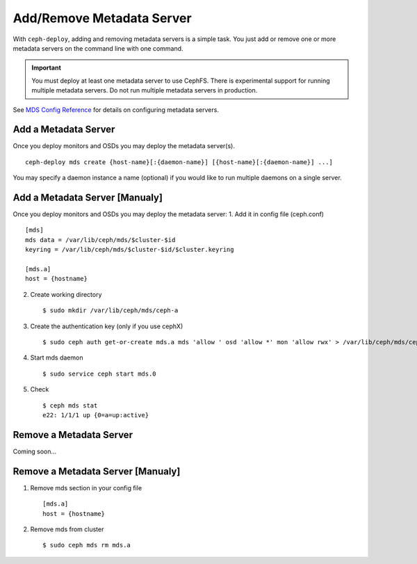 ============================
 Add/Remove Metadata Server
============================

With ``ceph-deploy``, adding and removing metadata servers is a simple task. You
just add or remove one or more metadata servers on the command line with one
command.

.. important:: You must deploy at least one metadata server to use CephFS.
    There is experimental support for running multiple metadata servers.
    Do not run multiple metadata servers in production.

See `MDS Config Reference`_ for details on configuring metadata servers.


Add a Metadata Server
=====================

Once you deploy monitors and OSDs you may deploy the metadata server(s). ::

	ceph-deploy mds create {host-name}[:{daemon-name}] [{host-name}[:{daemon-name}] ...]

You may specify a daemon instance a name (optional) if you would like to run
multiple daemons on a single server.

Add a Metadata Server [Manualy]
=====================

Once you deploy monitors and OSDs you may deploy the metadata server:
1. Add it in config file (ceph.conf) ::

	[mds]
	mds data = /var/lib/ceph/mds/$cluster-$id
	keyring = /var/lib/ceph/mds/$cluster-$id/$cluster.keyring
	
	[mds.a]
	host = {hostname}

2. Create working directory ::

	$ sudo mkdir /var/lib/ceph/mds/ceph-a
	
3. Create the authentication key (only if you use cephX) ::

	$ sudo ceph auth get-or-create mds.a mds 'allow ' osd 'allow *' mon 'allow rwx' > /var/lib/ceph/mds/ceph-a/ceph.keyring

4. Start mds daemon ::

	 $ sudo service ceph start mds.0
	 
5. Check ::
	
	$ ceph mds stat
	e22: 1/1/1 up {0=a=up:active}

Remove a Metadata Server
========================

Coming soon...

.. If you have a metadata server in your cluster that you'd like to remove, you may use 
.. the ``destroy`` option. :: 

..	ceph-deploy mds destroy {host-name}[:{daemon-name}] [{host-name}[:{daemon-name}] ...]

.. You may specify a daemon instance a name (optional) if you would like to destroy
.. a particular daemon that runs on a single server with multiple MDS daemons.
 
.. .. note:: Ensure that if you remove a metadata server, the remaining metadata
   servers will be able to service requests from CephFS clients. If that is not
   possible, consider adding a metadata server before destroying the metadata 
   server you would like to take offline.


.. _MDS Config Reference: ../../../cephfs/mds-config-ref

Remove a Metadata Server [Manualy]
========================

1. Remove mds section in your config file ::

	[mds.a]
	host = {hostname}
	
2. Remove mds from cluster ::

	$ sudo ceph mds rm mds.a
